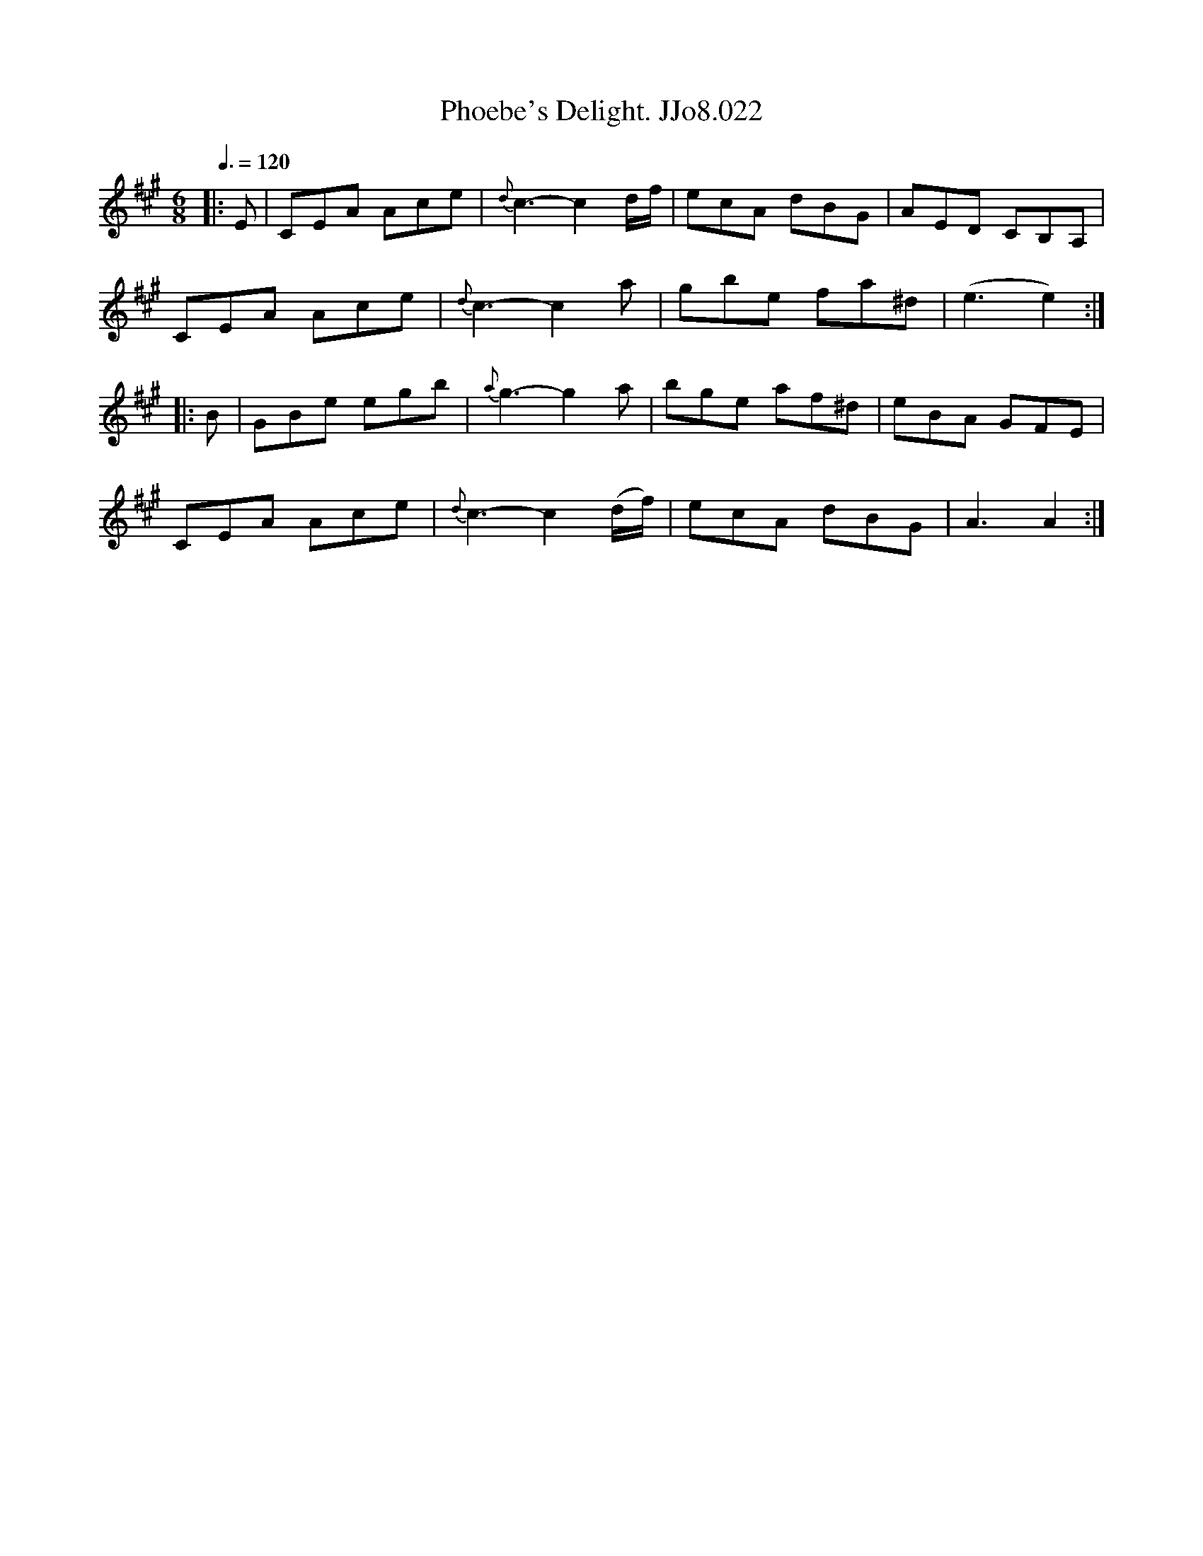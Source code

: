 X:22
T:Phoebe's Delight. JJo8.022
B:J.Johnson Choice Collection Vol 8 1758
Z:vmp.Simon Wilson 2013 www.village-music-project.org.uk
M:6/8
L:1/8
Q:3/8=120
K:A
|:E|CEA Ace|{d}c3-c2d/f/|ecA dBG|AED CB,A,|
CEA Ace|{d}c3-c2a|gbe fa^d|(e3e2):|
|:B|GBe egb|{a}g3-g2a|bge af^d|eBA GFE|
CEA Ace|{d}c3-c2(d/f/)|ecA dBG|A3A2:|
